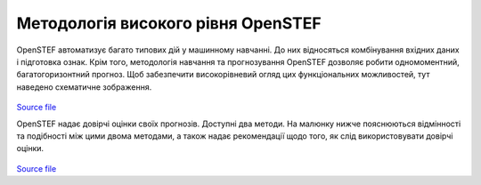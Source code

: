 .. comment:
    SPDX-FileCopyrightText: 2017-2022 Contributors to the OpenSTEF project <korte.termijn.prognoses@alliander.com>
    SPDX-License-Identifier: MPL-2.0

Методологія високого рівня OpenSTEF
===================================

OpenSTEF автоматизує багато типових дій у машинному навчанні.
До них відносяться комбінування вхідних даних і підготовка ознак.
Крім того, методологія навчання та прогнозування OpenSTEF дозволяє
робити одномоментний, багатогоризонтний прогноз. Щоб забезпечити високорівневий огляд
цих функціональних можливостей, тут наведено схематичне зображення. 

.. figure:: _static/methodology_train_predict.svg
   :alt: Methodology overview
`Source file <_static/methodology_train_predict.pptx>`__


OpenSTEF надає довірчі оцінки своїх прогнозів. 
Доступні два методи. На малюнку нижче пояснюються відмінності
та подібності між цими двома методами, а також надає рекомендації
щодо того, як слід використовувати довірчі оцінки.

.. figure:: _static/uncertainty_estimation.svg
   :alt: Uncertainty estimation
`Source file <_static/methodology_train_predict.pptx>`__
